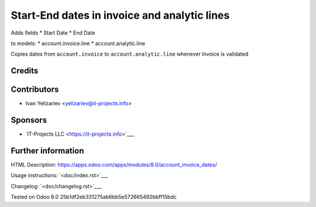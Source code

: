 ===============================================
 Start-End dates in invoice and analytic lines
===============================================

Adds fields
* Start Date
* End Date

to models:
* account.invoice.line
* account.analytic.line

Copies dates from ``account.invoice`` to ``account.analytic.line`` whenever Invoice is validated

Credits
=======

Contributors
============
* Ivan Yelizariev <yelizariev@it-projects.info>

Sponsors
========
* `IT-Projects LLC <https://it-projects.info>`___

Further information
===================

HTML Description: https://apps.odoo.com/apps/modules/8.0/account_invoice_dates/

Usage instructions: `<doc/index.rst>`___

Changelog: `<doc/changelog.rst>`___

Tested on Odoo 8.0 25b1df2eb331275ab6bb5e572665492bbff15bdc
